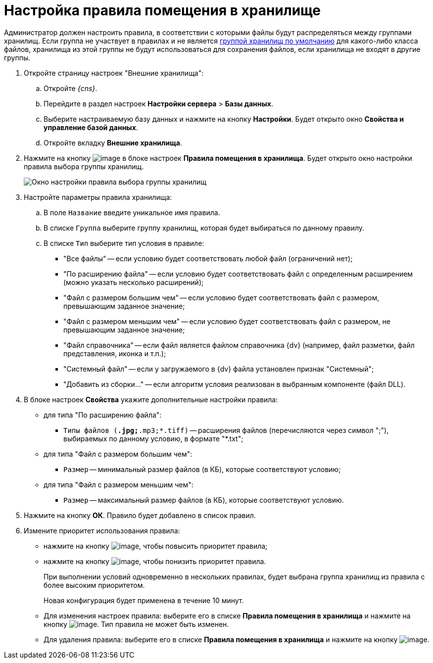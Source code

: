 = Настройка правила помещения в хранилище

Администратор должен настроить правила, в соответствии с которыми файлы будут распределяться между группами хранилищ. Если группа не участвует в правилах и не является xref:SetDefaultStorage.adoc[группой хранилищ по умолчанию] для какого-либо класса файлов, хранилища из этой группы не будут использоваться для сохранения файлов, если хранилища не входят в другие группы.

. Откройте страницу настроек "Внешние хранилища":
[loweralpha]
.. Откройте _{cns}_.
.. Перейдите в раздел настроек *Настройки сервера* > *Базы данных*.
.. Выберите настраиваемую базу данных и нажмите на кнопку *Настройки*. Будет открыто окно *Свойства и управление базой данных*.
.. Откройте вкладку *Внешние хранилища*.
. Нажмите на кнопку image:buttons/StorageAdd.png[image] в блоке настроек *Правила помещения в хранилища*. Будет открыто окно настройки правила выбора группы хранилищ.
+
image::CreateRuleToStorageGroup.png[Окно настройки правила выбора группы хранилищ]
. Настройте параметры правила хранилища:
[loweralpha]
.. В поле `Название` введите уникальное имя правила.
.. В списке `Группа` выберите группу хранилищ, которая будет выбираться по данному правилу.
.. В списке `Тип` выберите тип условия в правиле:
+
* "Все файлы" -- если условию будет соответствовать любой файл (ограничений нет);
* "По расширению файла" -- если условию будет соответствовать файл с определенным расширением (можно указать несколько расширений);
* "Файл с размером большим чем" -- если условию будет соответствовать файл с размером, превышающим заданное значение;
* "Файл с размером меньшим чем" -- если условию будет соответствовать файл с размером, не превышающим заданное значение;
* "Файл справочника" -- если файл является файлом справочника {dv} (например, файл разметки, файл представления, иконка и т.п.);
* "Системный файл" -- если у загружаемого в {dv} файла установлен признак "Системный";
* "Добавить из сборки…" -- если алгоритм условия реализован в выбранным компоненте (файл DLL).
. В блоке настроек *Свойства* укажите дополнительные настройки правила:
+
* для типа "По расширению файла":
** `Типы файлов (*.jpg;*.mp3;*.tiff)` -- расширения файлов (перечисляются через символ ";"), выбираемых по данному условию, в формате "*.txt";
* для типа "Файл с размером большим чем":
** `Размер` -- минимальный размер файлов (в КБ), которые соответствуют условию;
* для типа "Файл с размером меньшим чем":
** `Размер` -- максимальный размер файлов (в КБ), которые соответствуют условию.
. Нажмите на кнопку *ОК*. Правило будет добавлено в список правил.
. Измените приоритет использования правила:
* нажмите на кнопку image:buttons/ArrowUp.png[image], чтобы повысить приоритет правила;
* нажмите на кнопку image:buttons/ArrowDown.png[image], чтобы понизить приоритет правила.
+
При выполнении условий одновременно в нескольких правилах, будет выбрана группа хранилищ из правила с более высоким приоритетом.
+
Новая конфигурация будет применена в течение 10 минут.

* Для изменения настроек правила: выберите его в списке *Правила помещения в хранилища* и нажмите на кнопку image:buttons/StorageEdit.png[image]. Тип правила не может быть изменен.
* Для удаления правила: выберите его в списке *Правила помещения в хранилища* и нажмите на кнопку image:buttons/StorageDelete.png[image].
